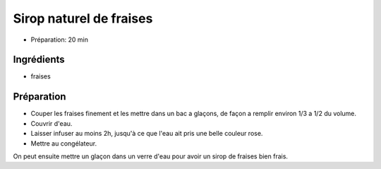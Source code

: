 .. index:: Sirop; ...naturel de fraises

.. index:: Fraises; Sirop naturel de fraises

.. _cuisine_sirop_naturel_de_fraises:

Sirop naturel de fraises
########################

* Préparation: 20 min


Ingrédients
===========

* fraises


Préparation
===========

* Couper les fraises finement et les mettre dans un bac a glaçons, de façon a remplir environ 1/3 a 1/2 du volume.
* Couvrir d'eau.
* Laisser infuser au moins 2h, jusqu'à ce que l'eau ait pris une belle couleur rose.
* Mettre au congélateur.

On peut ensuite mettre un glaçon dans un verre d'eau pour avoir un sirop de fraises bien frais.
